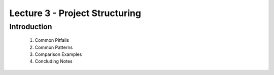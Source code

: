 Lecture 3 - Project Structuring
===============================

Introduction
------------

    1. Common Pitfalls

    2. Common Patterns

    3. Comparison Examples

    4. Concluding Notes


